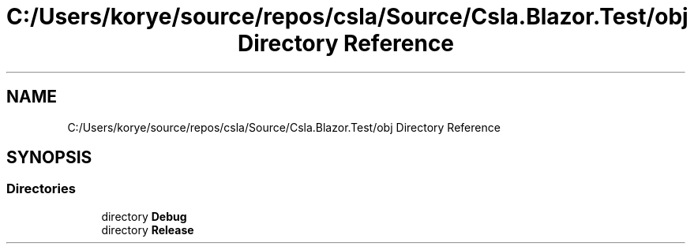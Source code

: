 .TH "C:/Users/korye/source/repos/csla/Source/Csla.Blazor.Test/obj Directory Reference" 3 "Wed Jul 21 2021" "Version 5.4.2" "CSLA.NET" \" -*- nroff -*-
.ad l
.nh
.SH NAME
C:/Users/korye/source/repos/csla/Source/Csla.Blazor.Test/obj Directory Reference
.SH SYNOPSIS
.br
.PP
.SS "Directories"

.in +1c
.ti -1c
.RI "directory \fBDebug\fP"
.br
.ti -1c
.RI "directory \fBRelease\fP"
.br
.in -1c
